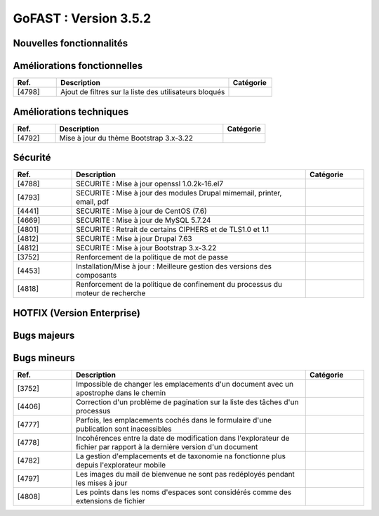 ********************************************
GoFAST :  Version 3.5.2
********************************************


Nouvelles fonctionnalités
****************************
.. csv-table::  
   :header: "Ref.", "Description", "Catégorie"
   :widths: 10, 40, 10
   
   
Améliorations fonctionnelles
******************************
.. csv-table::  
   :header: "Ref.", "Description", "Catégorie"
   :widths: 10, 40, 10
   
   "[4798]","Ajout de filtres sur la liste des utilisateurs bloqués"

Améliorations techniques
**************************
.. csv-table::  
   :header: "Ref.", "Description", "Catégorie"
   :widths: 10, 40, 10

   "[4792]","Mise à jour du thème Bootstrap 3.x-3.22"
   

Sécurité
**********************
.. csv-table::  
   :header: "Ref.", "Description", "Catégorie"
   :widths: 10, 40, 10
   
   "[4788]","SECURITE : Mise à jour openssl 1.0.2k-16.el7"
   "[4793]","SECURITE : Mise à jour des modules Drupal mimemail, printer, email, pdf"
   "[4441]","SECURITE : Mise à jour de CentOS (7.6)"
   "[4669]","SECURITE : Mise à jour de MySQL 5.7.24"
   "[4801]","SECURITE : Retrait de certains CIPHERS et de TLS1.0 et 1.1"
   "[4812]","SECURITE : Mise à jour Drupal 7.63"
   "[4812]","SECURITE : Mise à jour Bootstrap 3.x-3.22"
   "[3752]","Renforcement de la politique de mot de passe"
   "[4453]","Installation/Mise à jour : Meilleure gestion des versions des composants"
   "[4818]","Renforcement de la politique de confinement du processus du moteur de recherche"
   
  

HOTFIX (Version Enterprise)
*****************************
.. csv-table::  
   :header: "Ref.", "Description", "Catégorie"
   :widths: 10, 40, 10


Bugs majeurs
**********************
.. csv-table::  
   :header: "Ref.", "Description", "Catégorie"
   :widths: 10, 40, 10


Bugs mineurs
**********************
.. csv-table::  
   :header: "Ref.", "Description", "Catégorie"
   :widths: 10, 40, 10

   "[3752]","Impossible de changer les emplacements d'un document avec un apostrophe dans le chemin"
   "[4406]","Correction d'un problème de pagination sur la liste des tâches d'un processus"
   "[4777]","Parfois, les emplacements cochés dans le formulaire d'une publication sont inacessibles"
   "[4778]","Incohérences entre la date de modification dans l'explorateur de fichier par rapport à la dernière version d'un document"
   "[4782]","La gestion d'emplacements et de taxonomie na fonctionne plus depuis l'explorateur mobile"
   "[4797]","Les images du mail de bienvenue ne sont pas redéployés pendant les mises à jour"
   "[4808]","Les points dans les noms d'espaces sont considérés comme des extensions de fichier"
